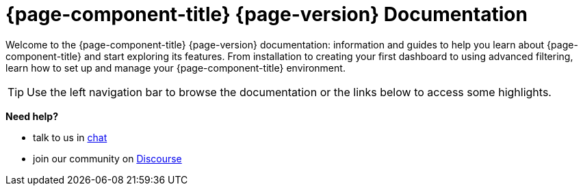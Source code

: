 
:imagesdir: ../assets/images

[[welcome-index]]
= {page-component-title} {page-version} Documentation

:data-uri:
:icons:

[.lead]
Welcome to the {page-component-title} {page-version} documentation: information and guides to help you learn about {page-component-title} and start exploring its features. From installation to creating your first dashboard to using advanced filtering, learn how to set up and manage your {page-component-title} environment.

[TIP]
====
Use the left navigation bar to browse the documentation or the links below to access some highlights.
====

[big]*Need help?*

* talk to us in https://chat.opennms.com/opennms[chat]
* join our community on https://opennms.discourse.group/latest[Discourse]
